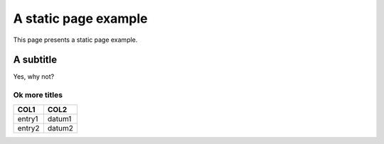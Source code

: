 =====================
A static page example
=====================

This page presents a static page example.


A subtitle
----------

Yes, why not?

Ok more titles
~~~~~~~~~~~~~~

======== =======
COL1	 COL2	 
======== =======
entry1	 datum1	
entry2	 datum2	
======== =======
